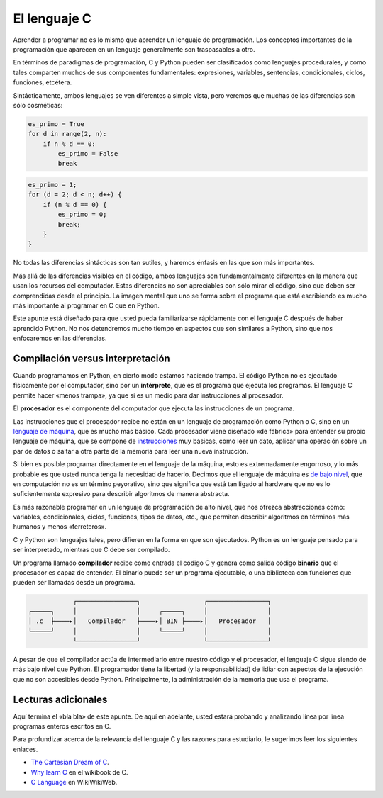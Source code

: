 El lenguaje C
=============

Aprender a programar
no es lo mismo que aprender un lenguaje de programación.
Los conceptos importantes de la programación
que aparecen en un lenguaje
generalmente son traspasables a otro.

En términos de paradigmas de programación,
C y Python pueden ser clasificados como lenguajes procedurales,
y como tales comparten muchos de sus componentes fundamentales:
expresiones, variables, sentencias, condicionales, ciclos, funciones,
etcétera.

Sintácticamente,
ambos lenguajes se ven diferentes a simple vista,
pero veremos que muchas de las diferencias son sólo cosméticas:

.. code-block:: python

    es_primo = True
    for d in range(2, n):
        if n % d == 0:
            es_primo = False
            break

.. code-block:: c

    es_primo = 1;
    for (d = 2; d < n; d++) {
        if (n % d == 0) {
            es_primo = 0;
            break;
        }
    }

No todas las diferencias sintácticas son tan sutiles,
y haremos énfasis en las que son más importantes.

Más allá de las diferencias visibles en el código,
ambos lenguajes son fundamentalmente diferentes
en la manera que usan los recursos del computador.
Estas diferencias no son apreciables
con sólo mirar el código,
sino que deben ser comprendidas desde el principio.
La imagen mental que uno se forma sobre el programa que está escribiendo
es mucho más importante al programar en C que en Python.

Este apunte está diseñado para que usted pueda familiarizarse
rápidamente con el lenguaje C
después de haber aprendido Python.
No nos detendremos mucho tiempo
en aspectos que son similares a Python,
sino que nos enfocaremos en las diferencias.


Compilación versus interpretación
---------------------------------
Cuando programamos en Python,
en cierto modo estamos haciendo trampa.
El código Python no es ejecutado físicamente por el computador,
sino por un **intérprete**, que es el programa que ejecuta los programas.
El lenguaje C permite hacer «menos trampa»,
ya que sí es un medio para dar instrucciones al procesador.

El **procesador** es el componente del computador
que ejecuta las instrucciones de un programa.

Las instrucciones que el procesador recibe
no están en un lenguaje de programación como Python o C,
sino en un `lenguaje de máquina`_, que es mucho más básico.
Cada procesador viene diseñado «de fábrica»
para entender su propio lenguaje de máquina,
que se compone de instrucciones_ muy básicas,
como leer un dato, aplicar una operación sobre un par de datos
o saltar a otra parte de la memoria para leer una nueva instrucción.

.. _lenguaje de máquina: http://en.wikipedia.org/wiki/Machine_code
.. _instrucciones: http://en.wikipedia.org/wiki/Instruction_set

Si bien es posible programar directamente en el lenguaje de la máquina,
esto es extremadamente engorroso,
y lo más probable es que usted nunca tenga la necesidad de hacerlo.
Decimos que el lenguaje de máquina es `de bajo nivel`_,
que en computación no es un término peyorativo,
sino que significa que está tan ligado al hardware
que no es lo suficientemente expresivo para describir algoritmos
de manera abstracta.

.. _de bajo nivel: http://en.wikipedia.org/wiki/Low-level_programming_language

Es más razonable programar en un lenguaje de programación de alto nivel,
que nos ofrezca abstracciones como:
variables, condicionales, ciclos, funciones, tipos de datos, etc.,
que permiten describir algoritmos en términos más humanos y menos «ferreteros».

C y Python son lenguajes tales,
pero difieren en la forma en que son ejecutados.
Python es un lenguaje pensado para ser interpretado,
mientras que C debe ser compilado.

Un programa llamado **compilador** recibe como entrada el código C
y genera como salida código **binario**
que el procesador es capaz de entender.
El binario puede ser un programa ejecutable,
o una biblioteca con funciones que pueden ser llamadas desde un programa.

.. code-block:: none

                ┌────────────────┐                 ┌────────────────┐
    ┌─────┐     │                │     ┌─────┐     │                │
    │ .c  ├────▸│   Compilador   ├────▸│ BIN ├────▸│   Procesador   │
    └─────┘     │                │     └─────┘     │                │
                └────────────────┘                 └────────────────┘

A pesar de que el compilador actúa de intermediario
entre nuestro código y el procesador,
el lenguaje C sigue siendo de más bajo nivel que Python.
El programador tiene la libertad (y la responsabilidad)
de lidiar con aspectos de la ejecución
que no son accesibles desde Python.
Principalmente,
la administración de la memoria que usa el programa.


Lecturas adicionales
--------------------
Aquí termina el «bla bla» de este apunte.
De aquí en adelante,
usted estará probando y analizando línea por línea
programas enteros escritos en C.

Para profundizar acerca de la relevancia del lenguaje C
y las razones para estudiarlo,
le sugerimos leer los siguientes enlaces.

* `The Cartesian Dream of C <http://c.learncodethehardway.org/book/learn-c-the-hard-wayli3.html>`_.
* `Why learn C <http://en.wikibooks.org/wiki/C_Programming/Why_learn_C%3F>`_ en el wikibook de C.
* `C Language <http://c2.com/cgi/wiki?CeeLanguage>`_ en WikiWikiWeb.

